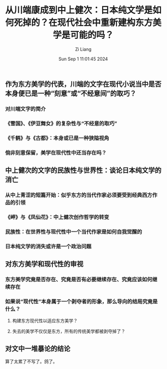 #+title: 从川端康成到中上健次：日本纯文学是如何死掉的？在现代社会中重新建构东方美学是可能的吗？
#+date: Sun Sep  1 11:01:45 2024
#+author: Zi Liang
#+email: zi1415926.liang@connect.polyu.hk
#+latex_class: elegantpaper
#+filetags: :literature:

** 作为东方美学的代表，川端的文字在现代小说当中是否本身便已是一种“刻意”或“不经意间”的取巧？


*** 对川端文字的简介


*** 《雪国》、《伊豆舞女》的复杂性与“不经意的取巧”

*** 《千鹤》与《古都》：本身或已是一种狭隘视角

*** 倘非刻意保留，美学在现代性中还当存在吗？


** 中上健次的文字的民族性与世界性：谈论日本纯文学的消亡

*** 从中上青涩的短篇开始：似乎东方的当代作家必须要受到经典西方作品的引领

*** 《岬》与《凤仙花》：中上健次创作哲学的转变

*** 民族性：在世界性与现代性中一个当代作家是如何自我觉醒的

*** 日本纯文学的消失或许是一个政治问题

** 对东方美学和现代性的审视

*** 东方美学究竟是否存在、究竟是否有必要继续存在、究竟应该如何继续存在

*** 如果说“现代性”本身属于一个剥夺者的形象，那么导向的结局究竟是什么？

**** 构建东方现代性以适应东方美学？

**** 失去的美学不仅仅是东方，所有的传统美学都被剥夺掉了？

** 对文中一堆暴论的结论


算了太累了不写了。鸽了。


